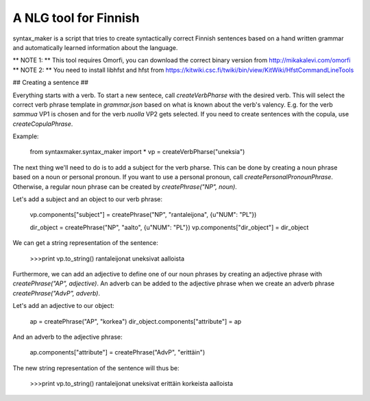 A NLG tool for Finnish
=======================

syntax_maker is a script that tries to create syntactically correct Finnish sentences based on a hand written grammar and automatically learned information about the language.

** NOTE 1: ** This tool requires Omorfi, you can download the correct binary version from http://mikakalevi.com/omorfi
** NOTE 2: ** You need to install libhfst and hfst from https://kitwiki.csc.fi/twiki/bin/view/KitWiki/HfstCommandLineTools

## Creating a sentence ##

Everything starts with a verb. To start a new sentece, call `createVerbPharse` with the desired verb. This will select the correct verb phrase template in `grammar.json` based on what is known about the verb's valency. E.g. for the verb *sammua* VP1 is chosen and for the verb *nuolla* VP2 gets selected. If you need to create sentences with the copula, use `createCopulaPhrase`.

Example:

    from syntaxmaker.syntax_maker import *
    vp = createVerbPharse("uneksia")

The next thing we'll need to do is to add a subject for the verb pharse. This can be done by creating a noun phrase based on a noun or personal pronoun. If you want to use a personal pronoun, call `createPersonalPronounPhrase`. Otherwise, a regular noun phrase can be created by `createPhrase("NP", noun)`.

Let's add a subject and an object to our verb phrase:

    vp.components["subject"] = createPhrase("NP", "rantaleijona", {u"NUM": "PL"})

    dir_object = createPhrase("NP", "aalto", {u"NUM": "PL"})
    vp.components["dir_object"] = dir_object

We can get a string representation of the sentence:

    >>>print vp.to_string()
    rantaleijonat uneksivat aalloista

Furthermore, we can add an adjective to define one of our noun phrases by creating an adjective phrase with `createPhrase("AP", adjective)`. An adverb can be added to the adjective phrase when we create an adverb phrase `createPhrase("AdvP", adverb)`.

Let's add an adjective to our object:

    ap = createPhrase("AP", "korkea")
    dir_object.components["attribute"] = ap

And an adverb to the adjective phrase:

    ap.components["attribute"] = createPhrase("AdvP", "erittäin")

The new string representation of the sentence will thus be:

    >>>print vp.to_string()
    rantaleijonat uneksivat erittäin korkeista aalloista


